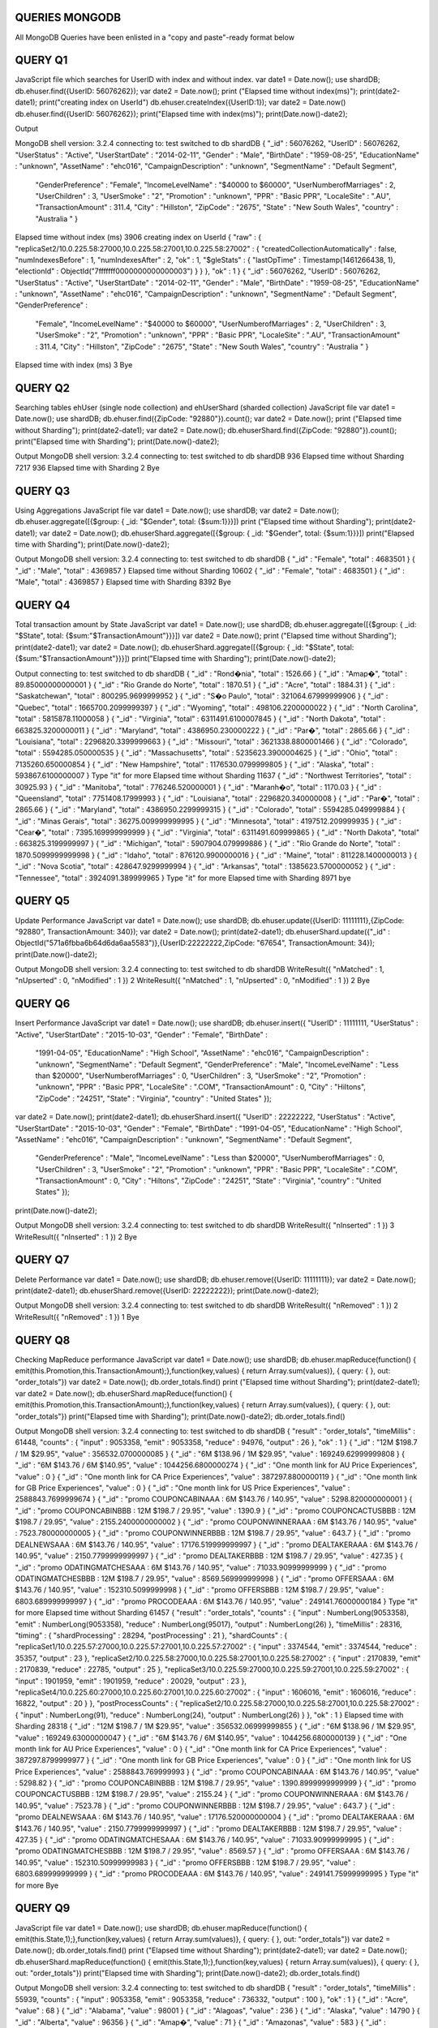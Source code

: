 QUERIES MONGODB
===============================================================================

All MongoDB Queries have been enlisted in a "copy and paste"-ready format below



QUERY Q1
===============================================================================

JavaScript file which searches for UserID with index and without index.
var date1 =  Date.now();
use shardDB;
db.ehuser.find({UserID: 56076262});
var date2 =  Date.now();
print ("Elapsed time without index(ms)");
print(date2-date1);
print("creating index on UserId")
db.ehuser.createIndex({UserID:1});
var date2 = Date.now()
db.ehuser.find({UserID: 56076262});
print("Elapsed time with index(ms)");
print(Date.now()-date2);

Output

MongoDB shell version: 3.2.4
connecting to: test
switched to db shardDB
{ "_id" : 56076262, "UserID" : 56076262, "UserStatus" : "Active", "UserStartDate" : "2014-02-11", "Gender" : "Male", "BirthDate" : 
"1959-08-25", "EducationName" : "unknown", "AssetName" : "ehc016", "CampaignDescription" : "unknown", "SegmentName" : "Default Segment",
 "GenderPreference" : "Female", "IncomeLevelName" : "$40000 to $60000", "UserNumberofMarriages" : 2, "UserChildren" : 3, "UserSmoke" : "2", 
 "Promotion" : "unknown", "PPR" : "Basic PPR", "LocaleSite" : ".AU", "TransactionAmount" : 311.4, "City" : "Hillston", "ZipCode" : "2675", 
 "State" : "New South Wales", "country" : "Australia  " }
Elapsed time without index (ms)
3906
creating index on UserId
{
"raw" : {
"replicaSet2/10.0.225.58:27000,10.0.225.58:27001,10.0.225.58:27002" : {
"createdCollectionAutomatically" : false,
"numIndexesBefore" : 1,
"numIndexesAfter" : 2,
"ok" : 1,
"$gleStats" : {
"lastOpTime" : Timestamp(1461266438, 1),
"electionId" : ObjectId("7fffffff0000000000000003")
}
}
},
"ok" : 1
}
{ "_id" : 56076262, "UserID" : 56076262, "UserStatus" : "Active", "UserStartDate" : "2014-02-11", "Gender" : "Male", "BirthDate" : "1959-08-25", 
"EducationName" : "unknown", "AssetName" : "ehc016", "CampaignDescription" : "unknown", "SegmentName" : "Default Segment", "GenderPreference" :
 "Female", "IncomeLevelName" : "$40000 to $60000", "UserNumberofMarriages" : 2, "UserChildren" : 3, "UserSmoke" : "2", "Promotion" : "unknown",
 "PPR" : "Basic PPR", "LocaleSite" : ".AU", "TransactionAmount" : 311.4, "City" : "Hillston", "ZipCode" : "2675", "State" : "New South Wales", 
 "country" : "Australia  " }
Elapsed time with index (ms)
3
Bye



QUERY Q2
===============================================================================

Searching tables ehUser (single node collection) and ehUserShard (sharded collection)
JavaScript file
var date1 =  Date.now();
use shardDB;
db.ehuser.find({ZipCode: "92880"}).count();
var date2 =  Date.now();
print ("Elapsed time without Sharding");
print(date2-date1);
var date2 = Date.now();
db.ehuserShard.find({ZipCode: "92880"}).count();
print("Elapsed time with Sharding");
print(Date.now()-date2);

Output
MongoDB shell version: 3.2.4
connecting to: test
switched to db shardDB
936
Elapsed time without Sharding
7217
936
Elapsed time with Sharding
2
Bye



QUERY Q3
===============================================================================

Using Aggregations
JavaScript file
var date1 =  Date.now();
use shardDB;
var date2 =  Date.now();
db.ehuser.aggregate([{$group: { _id: "$Gender", total: {$sum:1}}}])
print ("Elapsed time without Sharding");
print(date2-date1);
var date2 = Date.now();
db.ehuserShard.aggregate([{$group: { _id: "$Gender", total: {$sum:1}}}])
print("Elapsed time with Sharding");
print(Date.now()-date2);

Output
MongoDB shell version: 3.2.4
connecting to: test
switched to db shardDB
{ "_id" : "Female", "total" : 4683501 }
{ "_id" : "Male", "total" : 4369857 }
Elapsed time without Sharding
10602
{ "_id" : "Female", "total" : 4683501 }
{ "_id" : "Male", "total" : 4369857 }
Elapsed time with Sharding
8392
Bye



QUERY Q4
===============================================================================

Total transaction amount by State
JavaScript
var date1 =  Date.now();
use shardDB;
db.ehuser.aggregate([{$group: { _id: "$State", total: {$sum:"$TransactionAmount"}}}])
var date2 =  Date.now();
print ("Elapsed time without Sharding");
print(date2-date1);
var date2 = Date.now();
db.ehuserShard.aggregate([{$group: { _id: "$State", total: {$sum:"$TransactionAmount"}}}])
print("Elapsed time with Sharding");
print(Date.now()-date2);

Output
connecting to: test
switched to db shardDB
{ "_id" : "Rond�nia", "total" : 1526.66 }
{ "_id" : "Amap�", "total" : 89.85000000000001 }
{ "_id" : "Rio Grande do Norte", "total" : 1870.51 }
{ "_id" : "Acre", "total" : 1884.31 }
{ "_id" : "Saskatchewan", "total" : 800295.9699999952 }
{ "_id" : "S�o Paulo", "total" : 321064.67999999906 }
{ "_id" : "Quebec", "total" : 1665700.2099999397 }
{ "_id" : "Wyoming", "total" : 498106.2200000022 }
{ "_id" : "North Carolina", "total" : 5815878.11000058 }
{ "_id" : "Virginia", "total" : 6311491.6100007845 }
{ "_id" : "North Dakota", "total" : 663825.3200000011 }
{ "_id" : "Maryland", "total" : 4386950.230000222 }
{ "_id" : "Par�", "total" : 2865.66 }
{ "_id" : "Louisiana", "total" : 2296820.3399999663 }
{ "_id" : "Missouri", "total" : 3621338.8800001466 }
{ "_id" : "Colorado", "total" : 5594285.050000535 }
{ "_id" : "Massachusetts", "total" : 5235623.3900004625 }
{ "_id" : "Ohio", "total" : 7135260.650000854 }
{ "_id" : "New Hampshire", "total" : 1176530.0799999805 }
{ "_id" : "Alaska", "total" : 593867.6100000007 }
Type "it" for more
Elapsed time without Sharding
11637
{ "_id" : "Northwest Territories", "total" : 30925.93 }
{ "_id" : "Manitoba", "total" : 776246.520000001 }
{ "_id" : "Maranh�o", "total" : 1170.03 }
{ "_id" : "Queensland", "total" : 7751408.17999993 }
{ "_id" : "Louisiana", "total" : 2296820.340000008 }
{ "_id" : "Par�", "total" : 2865.66 }
{ "_id" : "Maryland", "total" : 4386950.2299999315 }
{ "_id" : "Colorado", "total" : 5594285.049999884 }
{ "_id" : "Minas Gerais", "total" : 36275.009999999995 }
{ "_id" : "Minnesota", "total" : 4197512.209999935 }
{ "_id" : "Cear�", "total" : 7395.169999999999 }
{ "_id" : "Virginia", "total" : 6311491.609999865 }
{ "_id" : "North Dakota", "total" : 663825.3199999997 }
{ "_id" : "Michigan", "total" : 5907904.079999886 }
{ "_id" : "Rio Grande do Norte", "total" : 1870.5099999999998 }
{ "_id" : "Idaho", "total" : 876120.9900000016 }
{ "_id" : "Maine", "total" : 811228.1400000013 }
{ "_id" : "Nova Scotia", "total" : 428647.9299999994 }
{ "_id" : "Arkansas", "total" : 1385623.5700000052 }
{ "_id" : "Tennessee", "total" : 3924091.389999965 }
Type "it" for more
Elapsed time with Sharding
8971
bye


QUERY Q5
===============================================================================

Update Performance
JavaScript
var date1 =  Date.now();
use shardDB;
db.ehuser.update({UserID: 11111111},{ZipCode: "92880", TransactionAmount: 340});
var date2 =  Date.now();
print(date2-date1);
db.ehuserShard.update({"_id" : ObjectId("571a6fbba6b64d6da6aa5583")},{UserID:22222222,ZipCode: "67654", TransactionAmount: 34});
print(Date.now()-date2);

Output
MongoDB shell version: 3.2.4
connecting to: test
switched to db shardDB
WriteResult({ "nMatched" : 1, "nUpserted" : 0, "nModified" : 1 })
2
WriteResult({ "nMatched" : 1, "nUpserted" : 0, "nModified" : 1 })
2
Bye


QUERY Q6
===============================================================================

Insert Performance
JavaScript
var date1 =  Date.now();
use shardDB;
db.ehuser.insert({  "UserID" : 11111111, "UserStatus" : "Active", "UserStartDate" : "2015-10-03", "Gender" : "Female", "BirthDate" :
 "1991-04-05", "EducationName" : "High School", "AssetName" : "ehc016", "CampaignDescription" : "unknown", "SegmentName" : 
 "Default Segment", "GenderPreference" : "Male", "IncomeLevelName" : "Less than $20000", "UserNumberofMarriages" : 0,
 "UserChildren" : 3, "UserSmoke" : "2", "Promotion" : "unknown", "PPR" : "Basic PPR", "LocaleSite" : ".COM", "TransactionAmount" : 
 0, "City" : "Hiltons", "ZipCode" : "24251", "State" : "Virginia", "country" : "United States" });
var date2 =  Date.now();
print(date2-date1);
db.ehuserShard.insert({  "UserID" : 22222222, "UserStatus" : "Active", "UserStartDate" : "2015-10-03", "Gender" : "Female", "BirthDate" : 
"1991-04-05", "EducationName" : "High School", "AssetName" : "ehc016", "CampaignDescription" : "unknown", "SegmentName" : "Default Segment",
 "GenderPreference" : "Male", "IncomeLevelName" : "Less than $20000", "UserNumberofMarriages" : 0, "UserChildren" : 3, "UserSmoke" : "2", 
 "Promotion" : "unknown", "PPR" : "Basic PPR", "LocaleSite" : ".COM", "TransactionAmount" : 0, "City" : "Hiltons", "ZipCode" : "24251",
 "State" : "Virginia", "country" : "United States" });
print(Date.now()-date2);

Output
MongoDB shell version: 3.2.4
connecting to: test
switched to db shardDB
WriteResult({ "nInserted" : 1 })
3
WriteResult({ "nInserted" : 1 })
2
Bye


QUERY Q7
===============================================================================

Delete Performance
var date1 =  Date.now();
use shardDB;
db.ehuser.remove({UserID: 11111111});
var date2 =  Date.now();
print(date2-date1);
db.ehuserShard.remove({UserID: 22222222});
print(Date.now()-date2);

Output
MongoDB shell version: 3.2.4
connecting to: test
switched to db shardDB
WriteResult({ "nRemoved" : 1 })
2
WriteResult({ "nRemoved" : 1 })
1
Bye


QUERY Q8
===============================================================================

Checking MapReduce performance
JavaScript
var date1 =  Date.now();
use shardDB;
db.ehuser.mapReduce(function() { emit(this.Promotion,this.TransactionAmount);},function(key,values) { return Array.sum(values)}, { query: { }, out: "order_totals"})
var date2 =  Date.now();
db.order_totals.find()
print ("Elapsed time without Sharding");
print(date2-date1);
var date2 = Date.now();
db.ehuserShard.mapReduce(function() { emit(this.Promotion,this.TransactionAmount);},function(key,values) { return Array.sum(values)}, { query: { }, out: "order_totals"})
print("Elapsed time with Sharding");
print(Date.now()-date2);
db.order_totals.find()

Output
MongoDB shell version: 3.2.4
connecting to: test
switched to db shardDB
{
"result" : "order_totals",
"timeMillis" : 61448,
"counts" : {
"input" : 9053358,
"emit" : 9053358,
"reduce" : 94976,
"output" : 26
},
"ok" : 1
}
{ "_id" : "12M $198.7 / 1M $29.95", "value" : 356532.0700000085 }
{ "_id" : "6M $138.96 / 1M $29.95", "value" : 169249.62999999808 }
{ "_id" : "6M $143.76 / 6M $140.95", "value" : 1044256.6800000274 }
{ "_id" : "One month link for AU Price Experiences", "value" : 0 }
{ "_id" : "One month link for CA Price Experiences", "value" : 387297.8800000119 }
{ "_id" : "One month link for GB Price Experiences", "value" : 0 }
{ "_id" : "One month link for US Price Experiences", "value" : 2588843.7699999674 }
{ "_id" : "promo COUPONCABINAAA : 6M $143.76 / 140.95", "value" : 5298.820000000001 }
{ "_id" : "promo COUPONCABINBBB : 12M $198.7 / 29.95", "value" : 1390.9 }
{ "_id" : "promo COUPONCACTUSBBB : 12M $198.7 / 29.95", "value" : 2155.2400000000002 }
{ "_id" : "promo COUPONWINNERAAA : 6M $143.76 / 140.95", "value" : 7523.780000000005 }
{ "_id" : "promo COUPONWINNERBBB : 12M $198.7 / 29.95", "value" : 643.7 }
{ "_id" : "promo DEALNEWSAAA : 6M $143.76 / 140.95", "value" : 17176.519999999997 }
{ "_id" : "promo DEALTAKERAAA : 6M $143.76 / 140.95", "value" : 2150.7799999999997 }
{ "_id" : "promo DEALTAKERBBB : 12M $198.7 / 29.95", "value" : 427.35 }
{ "_id" : "promo ODATINGMATCHESAAA : 6M $143.76 / 140.95", "value" : 71033.90999999999 }
{ "_id" : "promo ODATINGMATCHESBBB : 12M $198.7 / 29.95", "value" : 8569.569999999998 }
{ "_id" : "promo OFFERSAAA : 6M $143.76 / 140.95", "value" : 152310.5099999998 }
{ "_id" : "promo OFFERSBBB : 12M $198.7 / 29.95", "value" : 6803.689999999997 }
{ "_id" : "promo PROCODEAAA : 6M $143.76 / 140.95", "value" : 249141.76000000184 }
Type "it" for more
Elapsed time without Sharding
61457
{
"result" : "order_totals",
"counts" : {
"input" : NumberLong(9053358),
"emit" : NumberLong(9053358),
"reduce" : NumberLong(95017),
"output" : NumberLong(26)
},
"timeMillis" : 28316,
"timing" : {
"shardProcessing" : 28294,
"postProcessing" : 21
},
"shardCounts" : {
"replicaSet1/10.0.225.57:27000,10.0.225.57:27001,10.0.225.57:27002" : {
"input" : 3374544,
"emit" : 3374544,
"reduce" : 35357,
"output" : 23
},
"replicaSet2/10.0.225.58:27000,10.0.225.58:27001,10.0.225.58:27002" : {
"input" : 2170839,
"emit" : 2170839,
"reduce" : 22785,
"output" : 25
},
"replicaSet3/10.0.225.59:27000,10.0.225.59:27001,10.0.225.59:27002" : {
"input" : 1901959,
"emit" : 1901959,
"reduce" : 20029,
"output" : 23
},
"replicaSet4/10.0.225.60:27000,10.0.225.60:27001,10.0.225.60:27002" : {
"input" : 1606016,
"emit" : 1606016,
"reduce" : 16822,
"output" : 20
}
},
"postProcessCounts" : {
"replicaSet2/10.0.225.58:27000,10.0.225.58:27001,10.0.225.58:27002" : {
"input" : NumberLong(91),
"reduce" : NumberLong(24),
"output" : NumberLong(26)
}
},
"ok" : 1
}
Elapsed time with Sharding
28318
{ "_id" : "12M $198.7 / 1M $29.95", "value" : 356532.06999999855 }
{ "_id" : "6M $138.96 / 1M $29.95", "value" : 169249.63000000047 }
{ "_id" : "6M $143.76 / 6M $140.95", "value" : 1044256.6800000139 }
{ "_id" : "One month link for AU Price Experiences", "value" : 0 }
{ "_id" : "One month link for CA Price Experiences", "value" : 387297.8799999977 }
{ "_id" : "One month link for GB Price Experiences", "value" : 0 }
{ "_id" : "One month link for US Price Experiences", "value" : 2588843.769999993 }
{ "_id" : "promo COUPONCABINAAA : 6M $143.76 / 140.95", "value" : 5298.82 }
{ "_id" : "promo COUPONCABINBBB : 12M $198.7 / 29.95", "value" : 1390.8999999999999 }
{ "_id" : "promo COUPONCACTUSBBB : 12M $198.7 / 29.95", "value" : 2155.24 }
{ "_id" : "promo COUPONWINNERAAA : 6M $143.76 / 140.95", "value" : 7523.78 }
{ "_id" : "promo COUPONWINNERBBB : 12M $198.7 / 29.95", "value" : 643.7 }
{ "_id" : "promo DEALNEWSAAA : 6M $143.76 / 140.95", "value" : 17176.520000000004 }
{ "_id" : "promo DEALTAKERAAA : 6M $143.76 / 140.95", "value" : 2150.7799999999997 }
{ "_id" : "promo DEALTAKERBBB : 12M $198.7 / 29.95", "value" : 427.35 }
{ "_id" : "promo ODATINGMATCHESAAA : 6M $143.76 / 140.95", "value" : 71033.90999999995 }
{ "_id" : "promo ODATINGMATCHESBBB : 12M $198.7 / 29.95", "value" : 8569.57 }
{ "_id" : "promo OFFERSAAA : 6M $143.76 / 140.95", "value" : 152310.50999999983 }
{ "_id" : "promo OFFERSBBB : 12M $198.7 / 29.95", "value" : 6803.689999999999 }
{ "_id" : "promo PROCODEAAA : 6M $143.76 / 140.95", "value" : 249141.75999999995 }
Type "it" for more
Bye


QUERY Q9
===============================================================================

JavaScript file
var date1 =  Date.now();
use shardDB;
db.ehuser.mapReduce(function() { emit(this.State,1);},function(key,values) { return Array.sum(values)}, { query: { }, out: "order_totals"})
var date2 =  Date.now();
db.order_totals.find()
print ("Elapsed time without Sharding");
print(date2-date1);
var date2 = Date.now();
db.ehuserShard.mapReduce(function() { emit(this.State,1);},function(key,values) { return Array.sum(values)}, { query: { }, out: "order_totals"})
print("Elapsed time with Sharding");
print(Date.now()-date2);
db.order_totals.find()

Output
MongoDB shell version: 3.2.4
connecting to: test
switched to db shardDB
{
"result" : "order_totals",
"timeMillis" : 55939,
"counts" : {
"input" : 9053358,
"emit" : 9053358,
"reduce" : 736332,
"output" : 100
},
"ok" : 1
}
{ "_id" : "Acre", "value" : 68 }
{ "_id" : "Alabama", "value" : 98001 }
{ "_id" : "Alagoas", "value" : 236 }
{ "_id" : "Alaska", "value" : 14790 }
{ "_id" : "Alberta", "value" : 96356 }
{ "_id" : "Amap�", "value" : 71 }
{ "_id" : "Amazonas", "value" : 583 }
{ "_id" : "Arizona", "value" : 117703 }
{ "_id" : "Arkansas", "value" : 56022 }
{ "_id" : "Australian Capital Territory", "value" : 13583 }
{ "_id" : "Bahia", "value" : 1410 }
{ "_id" : "British Columbia", "value" : 87254 }
{ "_id" : "California", "value" : 695818 }
{ "_id" : "Cear�", "value" : 895 }
{ "_id" : "Colorado", "value" : 102874 }
{ "_id" : "Connecticut", "value" : 64529 }
{ "_id" : "Delaware", "value" : 18758 }
{ "_id" : "District of Columbia", "value" : 18892 }
{ "_id" : "Distrito Federal", "value" : 1568 }
{ "_id" : "Esp�rito Santo", "value" : 723 }
Type "it" for more
Elapsed time without Sharding
55950
{
"result" : "order_totals",
"counts" : {
"input" : NumberLong(9053358),
"emit" : NumberLong(9053358),
"reduce" : NumberLong(737461),
"output" : NumberLong(100)
},
"timeMillis" : 26345,
"timing" : {
"shardProcessing" : 26322,
"postProcessing" : 23
},
"shardCounts" : {
"replicaSet1/10.0.225.57:27000,10.0.225.57:27001,10.0.225.57:27002" : {
"input" : 3374544,
"emit" : 3374544,
"reduce" : 274764,
"output" : 100
},
"replicaSet2/10.0.225.58:27000,10.0.225.58:27001,10.0.225.58:27002" : {
"input" : 2170839,
"emit" : 2170839,
"reduce" : 176843,
"output" : 100
},
"replicaSet3/10.0.225.59:27000,10.0.225.59:27001,10.0.225.59:27002" : {
"input" : 1901959,
"emit" : 1901959,
"reduce" : 154923,
"output" : 100
},
"replicaSet4/10.0.225.60:27000,10.0.225.60:27001,10.0.225.60:27002" : {
"input" : 1606016,
"emit" : 1606016,
"reduce" : 130831,
"output" : 100
}
},
"postProcessCounts" : {
"replicaSet2/10.0.225.58:27000,10.0.225.58:27001,10.0.225.58:27002" : {
"input" : NumberLong(400),
"reduce" : NumberLong(100),
"output" : NumberLong(100)
}
},
"ok" : 1
}
Elapsed time with Sharding
26348
{ "_id" : "Acre", "value" : 68 }
{ "_id" : "Alabama", "value" : 98001 }
{ "_id" : "Alagoas", "value" : 236 }
{ "_id" : "Alaska", "value" : 14790 }
{ "_id" : "Alberta", "value" : 96356 }
{ "_id" : "Amap�", "value" : 71 }
{ "_id" : "Amazonas", "value" : 583 }
{ "_id" : "Arizona", "value" : 117703 }
{ "_id" : "Arkansas", "value" : 56022 }
{ "_id" : "Australian Capital Territory", "value" : 13583 }
{ "_id" : "Bahia", "value" : 1410 }
{ "_id" : "British Columbia", "value" : 87254 }
{ "_id" : "California", "value" : 695818 }
{ "_id" : "Cear�", "value" : 895 }
{ "_id" : "Colorado", "value" : 102874 }
{ "_id" : "Connecticut", "value" : 64529 }
{ "_id" : "Delaware", "value" : 18758 }
{ "_id" : "District of Columbia", "value" : 18892 }
{ "_id" : "Distrito Federal", "value" : 1568 }
{ "_id" : "Esp�rito Santo", "value" : 723 }
Type "it" for more
Bye





